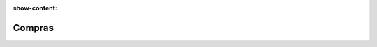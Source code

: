 :show-content:

=====================
Compras
=====================
..
   .. image:: compras/compras.svg
      :align: center
      :width: 150
      :alt: Chat